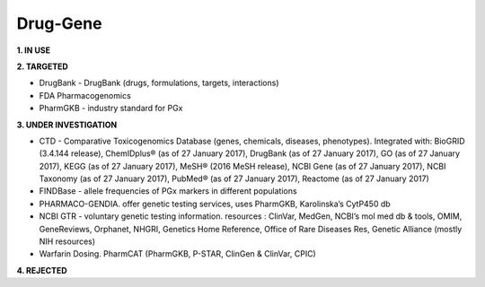 .. _druggene:


Drug-Gene
!!!!!!!!!

**1. IN USE**


**2. TARGETED**

* DrugBank - DrugBank (drugs, formulations, targets, interactions)

* FDA Pharmacogenomics

* PharmGKB - industry standard for PGx


**3. UNDER INVESTIGATION**

* CTD - Comparative Toxicogenomics Database (genes, chemicals, diseases, phenotypes). Integrated with: BioGRID (3.4.144 release), ChemIDplus® (as of 27 January 2017), DrugBank (as of 27 January 2017), GO (as of 27 January 2017), KEGG (as of 27 January 2017), MeSH® (2016 MeSH release), NCBI Gene (as of 27 January 2017), NCBI Taxonomy (as of 27 January 2017), PubMed® (as of 27 January 2017), Reactome (as of 27 January 2017)

* FINDBase - allele frequencies of PGx markers in different populations

* PHARMACO-GENDIA. offer genetic testing services, uses PharmGKB, Karolinska’s CytP450 db

* NCBI GTR - voluntary genetic testing information. resources : ClinVar, MedGen, NCBI’s mol med db & tools, OMIM, GeneReviews, Orphanet, NHGRI, Genetics Home Reference, Office of Rare Diseases Res, Genetic Alliance (mostly NIH resources)

* Warfarin Dosing. PharmCAT (PharmGKB, P-STAR, ClinGen & ClinVar, CPIC)


**4. REJECTED**